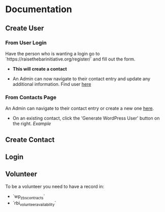 #+STARTUP: content showstars indent
#+TILE: Raise the Bar Documentation

* Documentation
** Create User
*** From User Login
Have the person who is wanting a login go to `https://raisethebarinitiative.org/register/` and fill out the form.

- *This will create a contact*
  
- An Admin can now navigate to their contact entry and update any additional information.
  Find user [[https://raisethebarinitiative.org/wp-admin/admin.php?page=manage-customers][here]]
  
*** From Contacts Page
An Admin can navigate to their contact entry or create a new one [[https://raisethebarinitiative.org/wp-admin/admin.php?page=manage-customers][here]].

- On an existing contact, click the 'Generate WordPress User' button on the right.
  [[file+sys:./Generate_WordPress_User.png][Example]]

** Create Contact
*** 
*** 

** Login


** Volunteer
To be a volunteer you need to have a record in:
- `wp_zbs_contracts`
- `rbi_volunteer_availability`
  
** 
